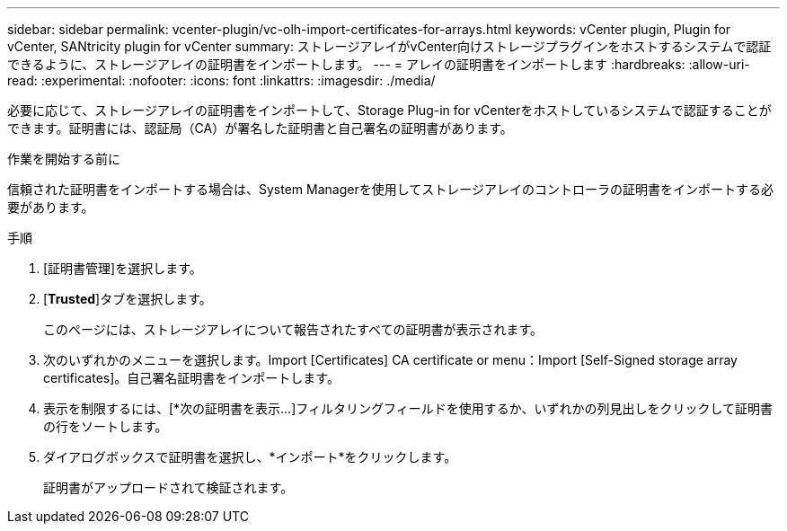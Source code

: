 ---
sidebar: sidebar 
permalink: vcenter-plugin/vc-olh-import-certificates-for-arrays.html 
keywords: vCenter plugin, Plugin for vCenter, SANtricity plugin for vCenter 
summary: ストレージアレイがvCenter向けストレージプラグインをホストするシステムで認証できるように、ストレージアレイの証明書をインポートします。 
---
= アレイの証明書をインポートします
:hardbreaks:
:allow-uri-read: 
:experimental: 
:nofooter: 
:icons: font
:linkattrs: 
:imagesdir: ./media/


[role="lead"]
必要に応じて、ストレージアレイの証明書をインポートして、Storage Plug-in for vCenterをホストしているシステムで認証することができます。証明書には、認証局（CA）が署名した証明書と自己署名の証明書があります。

.作業を開始する前に
信頼された証明書をインポートする場合は、System Managerを使用してストレージアレイのコントローラの証明書をインポートする必要があります。

.手順
. [証明書管理]を選択します。
. [*Trusted*]タブを選択します。
+
このページには、ストレージアレイについて報告されたすべての証明書が表示されます。

. 次のいずれかのメニューを選択します。Import [Certificates] CA certificate or menu：Import [Self-Signed storage array certificates]。自己署名証明書をインポートします。
. 表示を制限するには、[*次の証明書を表示...]フィルタリングフィールドを使用するか、いずれかの列見出しをクリックして証明書の行をソートします。
. ダイアログボックスで証明書を選択し、*インポート*をクリックします。
+
証明書がアップロードされて検証されます。


